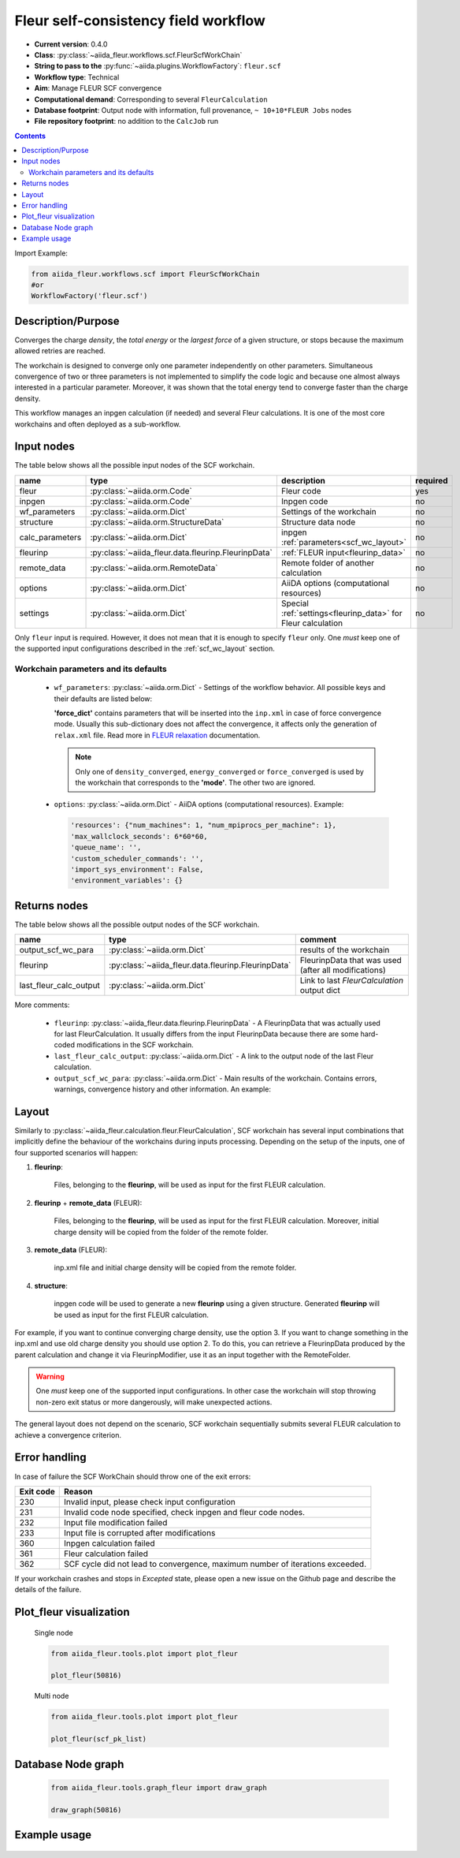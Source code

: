 .. _scf_wc:

Fleur self-consistency field workflow
-------------------------------------

* **Current version**: 0.4.0
* **Class**: :py:class:`~aiida_fleur.workflows.scf.FleurScfWorkChain`
* **String to pass to the** :py:func:`~aiida.plugins.WorkflowFactory`: ``fleur.scf``
* **Workflow type**: Technical
* **Aim**: Manage FLEUR SCF convergence
* **Computational demand**: Corresponding to several ``FleurCalculation``
* **Database footprint**: Output node with information, full provenance, ``~ 10+10*FLEUR Jobs`` nodes
* **File repository footprint**: no addition to the ``CalcJob`` run

.. contents::

Import Example:

.. code-block:: python

    from aiida_fleur.workflows.scf import FleurScfWorkChain
    #or
    WorkflowFactory('fleur.scf')

Description/Purpose
^^^^^^^^^^^^^^^^^^^

Converges the charge *density*, the *total energy* or the *largest force* of a given structure,
or stops because the maximum allowed retries are reached.

The workchain is designed to converge only one parameter independently on other parameters.
Simultaneous convergence of two or three parameters is not implemented to simplify the
code logic and because one almost always interested in a particular parameter. Moreover,
it was shown that the total energy tend to converge faster than the charge density.

This workflow manages an inpgen calculation (if needed) and several Fleur calculations.
It is one of the most core workchains and often deployed as a sub-workflow.

.. .. note::
..     The FleurScfWorkChain by default determines the calculation resources required for the given system and
..     with what hybrid parallelisation to launch Fleur. The resources in the option node given are the maximum
..     resources the workflow is allowed to allocate for one simulation (job).
..     You can turn off this feature by setting ``determine_resources = False`` in the ``wf_parameters``.

Input nodes
^^^^^^^^^^^

The table below shows all the possible input nodes of the SCF workchain.

+-----------------+----------------------------------------------------+-----------------------------------------+----------+
| name            | type                                               | description                             | required |
+=================+====================================================+=========================================+==========+
| fleur           | :py:class:`~aiida.orm.Code`                        | Fleur code                              | yes      |
+-----------------+----------------------------------------------------+-----------------------------------------+----------+
| inpgen          | :py:class:`~aiida.orm.Code`                        | Inpgen code                             | no       |
+-----------------+----------------------------------------------------+-----------------------------------------+----------+
| wf_parameters   | :py:class:`~aiida.orm.Dict`                        | Settings of the workchain               | no       |
+-----------------+----------------------------------------------------+-----------------------------------------+----------+
| structure       | :py:class:`~aiida.orm.StructureData`               | Structure data node                     | no       |
+-----------------+----------------------------------------------------+-----------------------------------------+----------+
| calc_parameters | :py:class:`~aiida.orm.Dict`                        | inpgen :ref:`parameters<scf_wc_layout>` | no       |
+-----------------+----------------------------------------------------+-----------------------------------------+----------+
| fleurinp        | :py:class:`~aiida_fleur.data.fleurinp.FleurinpData`| :ref:`FLEUR input<fleurinp_data>`       | no       |
+-----------------+----------------------------------------------------+-----------------------------------------+----------+
| remote_data     | :py:class:`~aiida.orm.RemoteData`                  | Remote folder of another calculation    | no       |
+-----------------+----------------------------------------------------+-----------------------------------------+----------+
| options         | :py:class:`~aiida.orm.Dict`                        | AiiDA options (computational resources) | no       |
+-----------------+----------------------------------------------------+-----------------------------------------+----------+
| settings        | :py:class:`~aiida.orm.Dict`                        | Special :ref:`settings<fleurinp_data>`  |          |
|                 |                                                    | for Fleur calculation                   | no       |
+-----------------+----------------------------------------------------+-----------------------------------------+----------+

Only ``fleur`` input is required. However, it does not mean that it is enough to specify ``fleur``
only. One *must* keep one of the supported input configurations described in the
:ref:`scf_wc_layout` section.

Workchain parameters and its defaults
.....................................

.. _FLEUR relaxation: https://www.flapw.de/site/xml-inp/#structure-relaxations-with-fleur


  * ``wf_parameters``: :py:class:`~aiida.orm.Dict` - Settings of the workflow behavior. All possible
    keys and their defaults are listed below:

    .. literalinclude:: code/scf_parameters.py

    **'force_dict'** contains parameters that will be inserted into the ``inp.xml`` in case of
    force convergence mode. Usually this sub-dictionary does not affect the convergence, it affects
    only the generation of ``relax.xml`` file. Read more in `FLEUR relaxation`_ documentation.

    .. note::

      Only one of ``density_converged``, ``energy_converged`` or ``force_converged``
      is used by the workchain that corresponds to the **'mode'**. The other two are ignored.

  * ``options``: :py:class:`~aiida.orm.Dict` - AiiDA options (computational resources).
    Example:

    .. code-block:: python

         'resources': {"num_machines": 1, "num_mpiprocs_per_machine": 1},
         'max_wallclock_seconds': 6*60*60,
         'queue_name': '',
         'custom_scheduler_commands': '',
         'import_sys_environment': False,
         'environment_variables': {}

Returns nodes
^^^^^^^^^^^^^

The table below shows all the possible output nodes of the SCF workchain.

+-------------------------+------------------------------------------------------+------------------------------------------------------+
| name                    | type                                                 | comment                                              |
+=========================+======================================================+======================================================+
| output_scf_wc_para      | :py:class:`~aiida.orm.Dict`                          | results of the workchain                             |
+-------------------------+------------------------------------------------------+------------------------------------------------------+
| fleurinp                | :py:class:`~aiida_fleur.data.fleurinp.FleurinpData`  | FleurinpData that was used (after all modifications) |
+-------------------------+------------------------------------------------------+------------------------------------------------------+
| last_fleur_calc_output  | :py:class:`~aiida.orm.Dict`                          | Link to last `FleurCalculation` output dict          |
+-------------------------+------------------------------------------------------+------------------------------------------------------+

More comments:

  * ``fleurinp``: :py:class:`~aiida_fleur.data.fleurinp.FleurinpData` - A FleurinpData that was
    actually used for last FleurCalculation. It usually differs from the input FleurinpData
    because there are some hard-coded modifications in the SCF workchain.
  * ``last_fleur_calc_output``: :py:class:`~aiida.orm.Dict` - A link to the output node
    of the last Fleur calculation.
  * ``output_scf_wc_para``: :py:class:`~aiida.orm.Dict` -  Main results of the workchain. Contains
    errors, warnings, convergence history and other information. An example:

    .. literalinclude:: code/scf_wc_outputnode.py

.. _scf_wc_layout:

Layout
^^^^^^
Similarly to :py:class:`~aiida_fleur.calculation.fleur.FleurCalculation`, SCF workchain has several
input combinations that implicitly define the behaviour of the workchains during
inputs processing. Depending
on the setup of the inputs, one of four supported scenarios will happen:

1. **fleurinp**:

      Files, belonging to the **fleurinp**, will be used as input for the first
      FLEUR calculation.

2. **fleurinp** + **remote_data** (FLEUR):

      Files, belonging to the **fleurinp**, will be used as input for the first
      FLEUR calculation. Moreover, initial charge density will be
      copied from the folder of the remote folder.

3. **remote_data** (FLEUR):

      inp.xml file and initial
      charge density will be copied from the remote folder.

4. **structure**:

      inpgen code will be used to generate a new **fleurinp** using a given structure.
      Generated **fleurinp** will be used as input for the first FLEUR calculation.

For example, if you want to continue converging charge density, use the option 3.
If you want to change
something in the inp.xml and use old charge density you should use option 2. To do this, you can
retrieve a FleurinpData produced by the parent calculation and change it via FleurinpModifier,
use it as an input together with the RemoteFolder.

.. warning::

  One *must* keep one of the supported input configurations. In other case the workchain will
  stop throwing non-zero exit status or more dangerously, will make unexpected actions.

The general layout does not depend on the scenario, SCF workchain sequentially submits several
FLEUR calculation to achieve a convergence criterion.

  .. figure:: /images/Workchain_charts_scf_wc.png
    :width: 50 %
    :align: center

Error handling
^^^^^^^^^^^^^^
In case of failure the SCF WorkChain should throw one of the exit errors:

+-----------+---------------------------------------------+
| Exit code | Reason                                      |
+===========+=============================================+
| 230       | Invalid input, please                       |
|           | check input configuration                   |
+-----------+---------------------------------------------+
| 231       | Invalid code node specified, check inpgen   |
|           | and fleur code nodes.                       |
+-----------+---------------------------------------------+
| 232       | Input file modification failed              |
+-----------+---------------------------------------------+
| 233       | Input file is corrupted after  modifications|
+-----------+---------------------------------------------+
| 360       | Inpgen calculation failed                   |
+-----------+---------------------------------------------+
| 361       | Fleur calculation failed                    |
+-----------+---------------------------------------------+
| 362       | SCF cycle did not lead to convergence,      |
|           | maximum number of iterations exceeded.      |
+-----------+---------------------------------------------+

If your workchain crashes and stops in *Excepted* state, please open a new issue on the Github page
and describe the details of the failure.

Plot_fleur visualization
^^^^^^^^^^^^^^^^^^^^^^^^
  Single node

  .. code-block:: python

    from aiida_fleur.tools.plot import plot_fleur

    plot_fleur(50816)

  .. figure:: /images/plot_fleur_scf1.png
    :width: 60 %
    :align: center

  .. figure:: /images/plot_fleur_scf2.png
    :width: 60 %
    :align: center

  Multi node

  .. code-block:: python

    from aiida_fleur.tools.plot import plot_fleur

    plot_fleur(scf_pk_list)

  .. figure:: /images/plot_fleur_scf_m1.png
    :width: 60 %
    :align: center

  .. figure:: /images/plot_fleur_scf_m2.png
    :width: 60 %
    :align: center

Database Node graph
^^^^^^^^^^^^^^^^^^^
  .. code-block:: python

    from aiida_fleur.tools.graph_fleur import draw_graph

    draw_graph(50816)

  .. figure:: /images/scf_50816.pdf
    :width: 100 %
    :align: center

Example usage
^^^^^^^^^^^^^
  .. literalinclude:: code/scf_wc_submission.py
